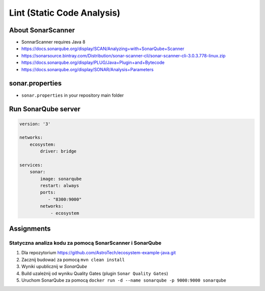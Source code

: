 ***************************
Lint (Static Code Analysis)
***************************


About SonarScanner
==================
* SonnarScanner requires Java 8
* https://docs.sonarqube.org/display/SCAN/Analyzing+with+SonarQube+Scanner
* https://sonarsource.bintray.com/Distribution/sonar-scanner-cli/sonar-scanner-cli-3.0.3.778-linux.zip
* https://docs.sonarqube.org/display/PLUG/Java+Plugin+and+Bytecode
* https://docs.sonarqube.org/display/SONAR/Analysis+Parameters


sonar.properties
================
* ``sonar.properties`` in your repository main folder

.. code-block:: properties
    :caption: Minimal Sonar Project Properties

    sonar.projectKey=MyProject
    sonar.projectName=MyProject
    sonar.projectVersion=1.0

    sonar.sources=src/main/java
    sonar.java.binaries=target/classes
    sonar.java.source=9


Run SonarQube server
====================
.. code-block:: yaml

    version: '3'

    networks:
        ecosystem:
            driver: bridge

    services:
        sonar:
            image: sonarqube
            restart: always
            ports:
               - "8300:9000"
            networks:
                - ecosystem


Assignments
===========

Statyczna analiza kodu za pomocą SonarScanner i SonarQube
---------------------------------------------------------
#. Dla repozytorium https://github.com/AstroTech/ecosystem-example-java.git
#. Zacznij budować za pomocą ``mvn clean install``
#. Wyniki upublicznij w *SonarQube*
#. Build uzależnij od wyniku Quality Gates (plugin ``Sonar Quality Gates``)
#. Uruchom SonarQube za pomocą ``docker run -d --name sonarqube -p 9000:9000 sonarqube``
